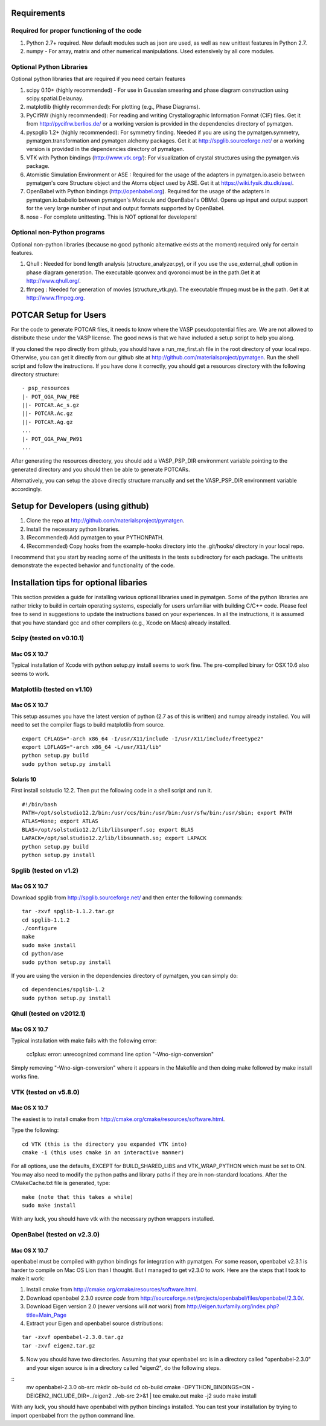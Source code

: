 Requirements
============

Required for proper functioning of the code
-------------------------------------------

1. Python 2.7+ required.  New default modules such as json are used, as well as 
   new unittest features in Python 2.7.
2. numpy - For array, matrix and other numerical manipulations. Used extensively 
   by all core modules.

Optional Python Libraries
-------------------------
Optional python libraries that are required if you need certain features

1. scipy 0.10+ (highly recommended) - For use in Gaussian smearing and phase
   diagram construction using scipy.spatial.Delaunay.
2. matplotlib (highly recommended): For plotting (e.g., Phase Diagrams).
3. PyCifRW (highly recommended): For reading and writing Crystallographic 
   Information Format (CIF) files. Get it from http://pycifrw.berlios.de/ or a
   working version is provided in the dependencies directory of pymatgen.
4. pyspglib 1.2+ (highly recommended): For symmetry finding. Needed if you are
   using the pymatgen.symmetry, pymatgen.transformation and pymatgen.alchemy
   packages. Get it at http://spglib.sourceforge.net/ or a working version is
   provided in the dependencies directory of pymatgen.
5. VTK with Python bindings (http://www.vtk.org/): For visualization of crystal 
   structures using the pymatgen.vis package.
6. Atomistic Simulation Environment or ASE : Required for the usage of the 
   adapters in pymatgen.io.aseio between pymatgen's core Structure object and 
   the Atoms object used by ASE. Get it at https://wiki.fysik.dtu.dk/ase/.
7. OpenBabel with Python bindings (http://openbabel.org). Required for the
   usage of the adapters in pymatgen.io.babelio between pymatgen's Molecule
   and OpenBabel's OBMol. Opens up input and output support for the very large
   number of input and output formats supported by OpenBabel.
8. nose - For complete unittesting. This is NOT optional for developers!

Optional non-Python programs
----------------------------

Optional non-python libraries (because no good pythonic alternative exists at 
the moment) required only for certain features.

1. Qhull : Needed for bond length analysis (structure_analyzer.py), or if you
   use the use_external_qhull option in phase diagram generation. The executable
   qconvex and qvoronoi must be in the path.Get it at http://www.qhull.org/.
2. ffmpeg : Needed for generation of movies (structure_vtk.py).  The executable 
   ffmpeg must be in the path. Get it at http://www.ffmpeg.org.

POTCAR Setup for Users
======================

For the code to generate POTCAR files, it needs to know where the VASP 
pseudopotential files are.  We are not allowed to distribute these under the 
VASP license. The good news is that we have included a setup script to help you along.

If you cloned the repo directly from github, you should have a run_me_first.sh 
file in the root directory of your local repo. Otherwise, you can get it directly 
from our github site at http://github.com/materialsproject/pymatgen. Run the 
shell script and follow the instructions. If you have done it correctly, you 
should get a resources directory with the following directory structure::

   - psp_resources
   |- POT_GGA_PAW_PBE
   ||- POTCAR.Ac_s.gz
   ||- POTCAR.Ac.gz
   ||- POTCAR.Ag.gz
   ...
   |- POT_GGA_PAW_PW91
   ...
   
After generating the resources directory, you should add a VASP_PSP_DIR 
environment variable pointing to the generated directory and you should then be 
able to generate POTCARs.

Alternatively, you can setup the above directly structure manually and set the 
VASP_PSP_DIR environment variable accordingly.

Setup for Developers (using github)
===================================

1. Clone the repo at http://github.com/materialsproject/pymatgen.
2. Install the necessary python libraries.
3. (Recommended) Add pymatgen to your PYTHONPATH.
4. (Recommended) Copy hooks from the example-hooks directory into the .git/hooks/ 
   directory in your local repo.  

I recommend that you start by reading some of the unittests in the tests 
subdirectory for each package.  The unittests demonstrate the expected behavior 
and functionality of the code.

Installation tips for optional libaries
=======================================

This section provides a guide for installing various optional libraries used in 
pymatgen.  Some of the python libraries are rather tricky to build in certain 
operating systems, especially for users unfamiliar with building C/C++ code. 
Please feel free to send in suggestions to update the instructions based on 
your experiences. In all the instructions, it is assumed that you have standard
gcc and other compilers (e.g., Xcode on Macs) already installed.

Scipy (tested on v0.10.1)
-------------------------

Mac OS X 10.7
~~~~~~~~~~~~~

Typical installation of Xcode with python setup.py install seems to work fine. 
The pre-compiled binary for OSX 10.6 also seems to work.

Matplotlib (tested on v1.10)
----------------------------

Mac OS X 10.7
~~~~~~~~~~~~~

This setup assumes you have the latest version of python (2.7 as of this is written) 
and numpy already installed. You will need to set the compiler flags to build 
matplotlib from source.

:: 
	
	export CFLAGS="-arch x86_64 -I/usr/X11/include -I/usr/X11/include/freetype2" 
	export LDFLAGS="-arch x86_64 -L/usr/X11/lib" 
	python setup.py build 
	sudo python setup.py install


Solaris 10
~~~~~~~~~~

First install solstudio 12.2. Then put the following code in a shell script and 
run it.

::

	#!/bin/bash
	PATH=/opt/solstudio12.2/bin:/usr/ccs/bin:/usr/bin:/usr/sfw/bin:/usr/sbin; export PATH
	ATLAS=None; export ATLAS
	BLAS=/opt/solstudio12.2/lib/libsunperf.so; export BLAS
	LAPACK=/opt/solstudio12.2/lib/libsunmath.so; export LAPACK
	python setup.py build
	python setup.py install
	
Spglib (tested on v1.2)
-----------------------

Mac OS X 10.7
~~~~~~~~~~~~~

Download spglib from http://spglib.sourceforge.net/ and then enter the following 
commands:

::

	tar -zxvf spglib-1.1.2.tar.gz
	cd spglib-1.1.2
	./configure
	make
	sudo make install
	cd python/ase
	sudo python setup.py install

If you are using the version in the dependencies directory of pymatgen, you can
simply do:

::

   cd dependencies/spglib-1.2
   sudo python setup.py install

Qhull (tested on v2012.1)
-------------------------

Mac OS X 10.7
~~~~~~~~~~~~~

Typical installation with make fails with the following error:

	cc1plus: error: unrecognized command line option "-Wno-sign-conversion"

Simply removing "-Wno-sign-conversion" where it appears in the Makefile and then 
doing make followed by make install works fine.

VTK (tested on v5.8.0)
----------------------

Mac OS X 10.7
~~~~~~~~~~~~~

The easiest is to install cmake from
http://cmake.org/cmake/resources/software.html.

Type the following:

::

	cd VTK (this is the directory you expanded VTK into)
	cmake -i (this uses cmake in an interactive manner)

For all options, use the defaults, EXCEPT for BUILD_SHARED_LIBS and 
VTK_WRAP_PYTHON which must be set to ON. You may also need to modify the python 
paths and library paths if they are in non-standard locations.  After the 
CMakeCache.txt file is generated, type:

::

	make (note that this takes a while)
	sudo make install
	
With any luck, you should have vtk with the necessary python wrappers installed.

OpenBabel (tested on v2.3.0)
----------------------------

Mac OS X 10.7
~~~~~~~~~~~~~

openbabel must be compiled with python bindings for integration with pymatgen.
For some reason, openbabel v2.3.1 is harder to compile on Mac OS Lion than I
thought. But I managed to get v2.3.0 to work. Here are the steps that I took to
make it work:

1. Install cmake from http://cmake.org/cmake/resources/software.html.
2. Download openbabel 2.3.0 *source code* from
   http://sourceforge.net/projects/openbabel/files/openbabel/2.3.0/.
3. Download Eigen version 2.0 (newer versions will *not* work) from
   http://eigen.tuxfamily.org/index.php?title=Main_Page
4. Extract your Eigen and openbabel source distributions:

::

   tar -zxvf openbabel-2.3.0.tar.gz
   tar -zxvf eigen2.tar.gz 
   
5. Now you should have two directories. Assuming that your openbabel src is in 
   a directory called "openbabel-2.3.0" and your eigen source is in a directory
   called "eigen2", do the following steps.
   
::
   mv openbabel-2.3.0 ob-src
   mkdir ob-build
   cd ob-build
   cmake -DPYTHON_BINDINGS=ON -DEIGEN2_INCLUDE_DIR=../eigen2 ../ob-src 2>&1 | tee cmake.out
   make -j2
   sudo make install
   
With any luck, you should have openbabel with python bindings installed. You can
test your installation by trying to import openbabel from the python command
line.
